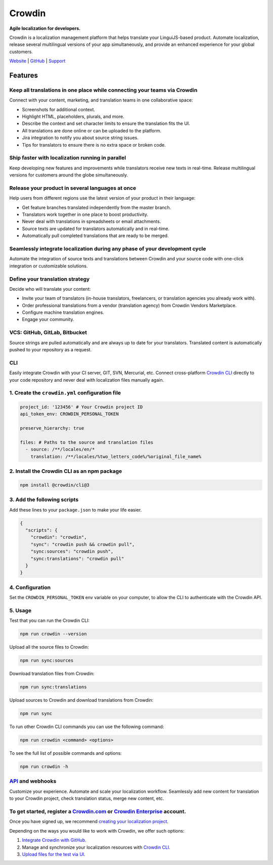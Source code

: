 Crowdin
=======

.. image:: https://support.crowdin.com/assets/logos/crowdin-logo-small-example@2x.png
   :alt: Crowdin agile localization for developers
   :width: 300

**Agile localization for developers.**

Crowdin is a localization management platform that helps translate your
LinguiJS-based product. Automate localization, release several
multilingual versions of your app simultaneously, and provide an
enhanced experience for your global customers.

`Website <https://crowdin.com/>`__ \|
`GitHub <https://github.com/crowdin>`__ \|
`Support <https://crowdin.com/contacts>`__

Features
--------

Keep all translations in one place while connecting your teams via Crowdin
~~~~~~~~~~~~~~~~~~~~~~~~~~~~~~~~~~~~~~~~~~~~~~~~~~~~~~~~~~~~~~~~~~~~~~~~~~

Connect with your content, marketing, and translation teams in one collaborative space:

- Screenshots for additional context.
- Highlight HTML, placeholders, plurals, and more.
- Describe the context and set character limits to ensure the translation fits the UI.
- All translations are done online or can be uploaded to the platform.
- Jira integration to notify you about source string issues.
- Tips for translators to ensure there is no extra space or broken code.

Ship faster with localization running in parallel
~~~~~~~~~~~~~~~~~~~~~~~~~~~~~~~~~~~~~~~~~~~~~~~~~

Keep developing new features and improvements while translators receive
new texts in real-time. Release multilingual versions for customers
around the globe simultaneously.

Release your product in several languages at once
~~~~~~~~~~~~~~~~~~~~~~~~~~~~~~~~~~~~~~~~~~~~~~~~~

Help users from different regions use the latest version of your product in their language:

- Get feature branches translated independently from the master branch.
- Translators work together in one place to boost productivity.
- Never deal with translations in spreadsheets or email attachments.
- Source texts are updated for translators automatically and in real-time.
- Automatically pull completed translations that are ready to be merged.

Seamlessly integrate localization during any phase of your development cycle
~~~~~~~~~~~~~~~~~~~~~~~~~~~~~~~~~~~~~~~~~~~~~~~~~~~~~~~~~~~~~~~~~~~~~~~~~~~~

Automate the integration of source texts and translations between
Crowdin and your source code with one-click integration or customizable
solutions.

Define your translation strategy
~~~~~~~~~~~~~~~~~~~~~~~~~~~~~~~~

Decide who will translate your content:

- Invite your team of translators (in-house translators, freelancers, or translation agencies you already work with).
- Order professional translations from a vendor (translation agency) from Crowdin Vendors Marketplace.
- Configure machine translation engines.
- Engage your community.

VCS: GitHub, GitLab, Bitbucket
~~~~~~~~~~~~~~~~~~~~~~~~~~~~~~

Source strings are pulled automatically and are always up to date for
your translators. Translated content is automatically pushed to your
repository as a request.

.. image:: ./Crowdin__js-lingui-vcs.png
   :alt: Automatically pull source strings to Crowdin and push translated content to your repository
   :width: 700

CLI
~~~

Easily integrate Crowdin with your CI server, GIT, SVN, Mercurial, etc.
Connect cross-platform `Crowdin
CLI <https://support.crowdin.com/cli-tool/>`__ directly to your code
repository and never deal with localization files manually again.

.. image:: ./Crowdin__js-lingui-cli.png
   :alt: Manage and synchronize your localization resources with Crowdin CLI
   :width: 700

1. Create the ``crowdin.yml`` configuration file
~~~~~~~~~~~~~~~~~~~~~~~~~~~~~~~~~~~~~~~~~~~~~~~~

.. code-block:: yaml

  project_id: '123456' # Your Crowdin project ID
  api_token_env: CROWDIN_PERSONAL_TOKEN

  preserve_hierarchy: true

  files: # Paths to the source and translation files
    - source: /**/locales/en/*
      translation: /**/locales/%two_letters_code%/%original_file_name%

2. Install the Crowdin CLI as an npm package
~~~~~~~~~~~~~~~~~~~~~~~~~~~~~~~~~~~~~~~~~~~~

.. code-block:: sh

  npm install @crowdin/cli@3

3. Add the following scripts
~~~~~~~~~~~~~~~~~~~~~~~~~~~~

Add these lines to your ``package.json`` to make your life easier.

.. code-block:: js

  {
    "scripts": {
      "crowdin": "crowdin",
      "sync": "crowdin push && crowdin pull",
      "sync:sources": "crowdin push",
      "sync:translations": "crowdin pull"
    }
  }

4. Configuration
~~~~~~~~~~~~~~~~

Set the ``CROWDIN_PERSONAL_TOKEN`` env variable on your computer, to allow the CLI to authenticate with the Crowdin API.

5. Usage
~~~~~~~~

Test that you can run the Crowdin CLI:

.. code-block:: sh

  npm run crowdin --version


Upload all the source files to Crowdin:

.. code-block:: sh

  npm run sync:sources

Download translation files from Crowdin:

.. code-block:: sh

  npm run sync:translations

Upload sources to Crowdin and download translations from Crowdin:

.. code-block:: sh

  npm run sync

To run other Crowdin CLI commands you can use the following command:

.. code-block:: sh

  npm run crowdin <command> <options>

To see the full list of possible commands and options:

.. code-block:: sh

  npm run crowdin -h

`API <https://support.crowdin.com/api/v2/>`__ and webhooks
~~~~~~~~~~~~~~~~~~~~~~~~~~~~~~~~~~~~~~~~~~~~~~~~~~~~~~~~~~

Customize your experience. Automate and scale your localization
workflow. Seamlessly add new content for translation to your Crowdin
project, check translation status, merge new content, etc.

To get started, register a `Crowdin.com <https://accounts.crowdin.com/register>`__ or `Crowdin Enterprise <%5Bhttps://accounts.crowdin.com/workspace/create%5D(https://accounts.crowdin.com/workspace/create)>`__ account.
~~~~~~~~~~~~~~~~~~~~~~~~~~~~~~~~~~~~~~~~~~~~~~~~~~~~~~~~~~~~~~~~~~~~~~~~~~~~~~~~~~~~~~~~~~~~~~~~~~~~~~~~~~~~~~~~~~~~~~~~~~~~~~~~~~~~~~~~~~~~~~~~~~~~~~~~~~~~~~~~~~~~~~~~~~~~~~~~~~~~~~~~~~~~~~~~~~~~~~~~~~~~~~~~~~~~~~~~~~

Once you have signed up, we recommend `creating your localization
project <https://support.crowdin.com/creating-project/>`__.

Depending on the ways you would like to work with Crowdin, we offer such
options:

1. `Integrate Crowdin with GitHub <https://support.crowdin.com/github-integration/>`__.

2. Manage and synchronize your localization resources with `Crowdin CLI <https://support.crowdin.com/cli-tool/>`__.

3. `Upload files for the test via UI <https://support.crowdin.com/uploading-files/>`__.
